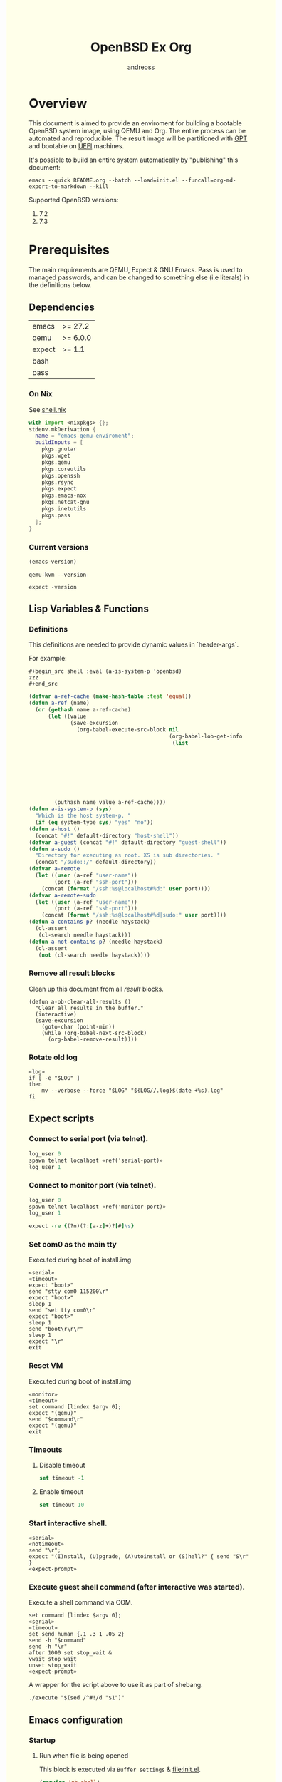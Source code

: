 #+TITLE: OpenBSD Ex Org
#+AUTHOR: andreoss
#+EMAIL: andreoss@sdf.org
#+LANGUAGE: en
#+KEYWORDS: openbsd emacs org-mode
#+PROPERTY: header-args :eval yes :noweb yes eval :exports results
#+PROPERTY: header-args:shell+ :shebang (a-host) :noweb yes :results output
#+HTML_HEAD: <style> body { background-color: #ffffea; } </style>
#+LINK_UP:
#+LINK_HOME: index.html

* Overview

This document is aimed to provide an enviroment for building a bootable OpenBSD system image, using QEMU and Org. The entire process can be automated and reproducible.
The result image will be partitioned with [[https://en.wikipedia.org/wiki/GUID_Partition_Table][GPT]] and bootable on [[https://en.wikipedia.org/wiki/Unified_Extensible_Firmware_Interface][UEFI]] machines.

It's possible to build an entire system automatically by "publishing" this document:

#+name: publication
#+begin_src shell :eval no
  emacs --quick README.org --batch --load=init.el --funcall=org-md-export-to-markdown --kill
#+end_src

Supported OpenBSD versions:
1. 7.2
2. 7.3

* Prerequisites
The main requirements are QEMU, Expect & GNU Emacs.
Pass is used to managed passwords, and can be changed to something else (i.e literals) in the definitions below.

** Dependencies
|--------+----------|
| emacs  | >= 27.2  |
| qemu   | >= 6.0.0 |
| expect | >= 1.1   |
| bash   |          |
| pass   |          |

*** On Nix
See [[file:shell.nix][shell.nix]]
#+begin_src nix :tangle shell.nix
with import <nixpkgs> {};
stdenv.mkDerivation {
  name = "emacs-qemu-enviroment";
  buildInputs = [
    pkgs.gnutar
    pkgs.wget
    pkgs.qemu
    pkgs.coreutils
    pkgs.openssh
    pkgs.rsync
    pkgs.expect
    pkgs.emacs-nox
    pkgs.netcat-gnu
    pkgs.inetutils
    pkgs.pass
  ];
}
#+end_src

*** Current versions
#+name: emacs-version
#+BEGIN_SRC emacs-lisp
  (emacs-version)
#+END_SRC
#+name: qemu-version
#+BEGIN_SRC shell
  qemu-kvm --version
#+END_SRC
#+name: expect-version
#+BEGIN_SRC shell
  expect -version
#+END_SRC

** Lisp Variables & Functions
*** Definitions
This definitions are needed to provide dynamic values in `header-args`.

For example:
#+begin_example
,#+begin_src shell :eval (a-is-system-p 'openbsd)
zzz
,#+end_src
#+end_example

#+name: definitions
#+begin_src emacs-lisp
  (defvar a-ref-cache (make-hash-table :test 'equal))
  (defun a-ref (name)
    (or (gethash name a-ref-cache)
        (let ((value
               (save-excursion
                 (org-babel-execute-src-block nil
                                              (org-babel-lob-get-info
                                               (list
                                                                           'babel-call
                                                                           (list
                                                                            :call
                                                                            "ref-unquoted"
                                                                            :arguments
                                                                            (concat
                                                                             "'"
                                                                             name))))))))
          (puthash name value a-ref-cache))))
  (defun a-is-system-p (sys)
    "Which is the host system-p. "
    (if (eq system-type sys) "yes" "no"))
  (defun a-host ()
    (concat "#!" default-directory "host-shell"))
  (defvar a-guest (concat "#!" default-directory "guest-shell"))
  (defun a-sudo ()
    "Directory for executing as root. XS is sub directories. "
    (concat "/sudo::/" default-directory))
  (defvar a-remote
    (let ((user (a-ref "user-name"))
          (port (a-ref "ssh-port")))
      (concat (format "/ssh:%s@localhost#%d:" user port))))
  (defvar a-remote-sudo
    (let ((user (a-ref "user-name"))
          (port (a-ref "ssh-port")))
      (concat (format "/ssh:%s@localhost#%d|sudo:" user port))))
  (defun a-contains-p? (needle haystack)
    (cl-assert
     (cl-search needle haystack)))
  (defun a-not-contains-p? (needle haystack)
    (cl-assert
     (not (cl-search needle haystack))))
        #+end_src

*** Remove all result blocks
Clean up this document from all /result/ blocks.
#+BEGIN_SRC elisp
  (defun a-ob-clear-all-results ()
    "Clear all results in the buffer."
    (interactive)
    (save-excursion
      (goto-char (point-min))
      (while (org-babel-next-src-block)
        (org-babel-remove-result))))
#+END_SRC

*** Rotate old log
#+name: rotate-log
#+begin_src shell
  «log»
  if [ -e "$LOG" ]
  then
      mv --verbose --force "$LOG" "${LOG//.log}$(date +%s).log"
  fi
#+end_src

** Expect scripts
:PROPERTIES:
:header-args: :eval no :noweb yes no-export
:END:
*** Connect to serial port (via telnet).
#+name: serial
#+begin_src tcl
  log_user 0
  spawn telnet localhost «ref('serial-port)»
  log_user 1
#+end_src

*** Connect to monitor port (via telnet).
#+name: monitor
#+begin_src tcl
  log_user 0
  spawn telnet localhost «ref('monitor-port)»
  log_user 1
#+end_src

#+name: expect-prompt
#+begin_src tcl
  expect -re {(?n)(?:[a-z]+)?[#]\s}
#+end_src

*** Set com0 as the main tty
Executed during boot of install.img
#+begin_src shell  :tangle set-tty :shebang "#!/usr/bin/env expect"
  «serial»
  «timeout»
  expect "boot>"
  send "stty com0 115200\r"
  expect "boot>"
  sleep 1
  send "set tty com0\r"
  expect "boot>"
  sleep 1
  send "boot\r\r\r"
  sleep 1
  expect "\r"
  exit
#+end_src

*** Reset VM
Executed during boot of install.img
#+begin_src shell  :tangle qemu-command :shebang "#!/usr/bin/env expect"
  «monitor»
  «timeout»
  set command [lindex $argv 0];
  expect "(qemu)"
  send "$command\r"
  expect "(qemu)"
  exit
#+end_src


*** Timeouts
**** Disable timeout
#+name: notimeout
#+begin_src tcl
  set timeout -1
#+end_src
**** Enable timeout
#+name: timeout
#+begin_src tcl
  set timeout 10
#+end_src
*** Start interactive shell.
#+begin_src shell :tangle start-shell :shebang "#!/usr/bin/env expect"
  «serial»
  «notimeout»
  send "\r";
  expect "(I)nstall, (U)pgrade, (A)utoinstall or (S)hell?" { send "S\r" }
  «expect-prompt»
#+end_src

*** Execute guest shell command (after interactive was started).
Execute a shell command via COM.
#+begin_src shell :tangle execute :shebang "#!/usr/bin/env expect"
  set command [lindex $argv 0];
  «serial»
  «timeout»
  set send_human {.1 .3 1 .05 2}
  send -h "$command"
  send -h "\r"
  after 1000 set stop_wait &
  vwait stop_wait
  unset stop_wait
  «expect-prompt»
#+end_src

A wrapper for the script above to use it as part of shebang.
#+begin_src shell :tangle guest-shell
  ./execute "$(sed /^#!/d "$1")"
#+end_src

** Emacs configuration
*** Startup
**** Run when file is being opened
This block is executed via ~Buffer settings~ & [[file:init.el]].
#+name: startup
#+BEGIN_SRC emacs-lisp
  (require 'ob-shell)
  (require 'ob-eshell)
  (require 'cl)
  (setq org-babel-eval-verbose nil)
  «definitions»
#+END_SRC

**** ANSI Colors in output
#+BEGIN_SRC elisp
  (defun a-babel-ansi-color-apply ()
    (when-let ((beg (org-babel-where-is-src-block-result nil nil)))
      (save-excursion
        (goto-char beg)
        (when (looking-at org-babel-result-regexp)
          (let ((end (org-babel-result-end))
                (ansi-color-context-region nil))
            (ansi-color-apply-on-region beg end))))))
  (add-hook 'org-babel-after-execute-hook 'a-babel-ansi-color-apply)
#+END_SRC

**** Shell wrapper to capture logs
This is useful for debugging.
All code with this shebang will log its stderr & stdout to ~$LOG~.

#+name: log
#+begin_src shell :eval no
  LOG=${LOG:-output.log}
#+end_src

#+name: host-shell
#+begin_src shell :tangle host-shell :shebang "#!/usr/bin/env bash" :eval no :noweb yes
  «log»
  if [ "$LOG" ]
  then
      exec 1> >(tee -a "$LOG") 2> >(tee -a "$LOG" >&2)
  fi
  exec "$SHELL" "$@" </dev/stdin
#+end_src

*** Reference parameter from the table below
#+name: exists!
#+begin_src emacs-lisp :var block=0 contains-p='()
  (let ((files
         (eval
          contains-p)))
    (dolist (file files)
      (assert (file-exists-p (expand-file-name file)))))
  (format "%s" block)
#+end_src

#+name: assert!
#+begin_src emacs-lisp :var block=0 contains-p='()
  (eval contains-p)
  (format "%s" block)
#+end_src
Reference a value from [[Parameters]].

#+NAME: ref-unquoted
#+BEGIN_SRC emacs-lisp :var  name="" table=references
  (let ((key (if (symbolp name)
                 (symbol-name name) name)))
    (nth 2 (assoc key table)))
#+END_SRC

#+NAME: ref
#+CALL: ref-unquoted() :results verbatim :var name="" table=references

#+begin_example
#+begin_src
echo «ref("user-name")»
#+end_src
#+end_example

* Parameters
The following table is to parameterize the system.

** Options
#+NAME: references
| Reference     | Description              | Value                               |
|---------------+--------------------------+-------------------------------------|
| hostname      | Hostname                 | puffy                               |
| domain        | Domain                   | cx                                  |
| volume-size   | Volume size              | 16005464064B                        |
|---------------+--------------------------+-------------------------------------|
| time-zone     | Timezone                 | America/New_York                    |
| root-password | Root's password          | toor                                |
|---------------+--------------------------+-------------------------------------|
| serial-port   | Tty Port                 | 1234                                |
| monitor-port  | Monitor Port             | 1233                                |
| ssh-port      | Ssh Port                 | 7922                                |
|---------------+--------------------------+-------------------------------------|
| arch          | Architecure (only amd64) | amd64                               |
| system-image  | Result image             | /dev/sdb                            |
| release       | Release                  | 7.4                                 |
| install-image | Installation image       | install74.img                       |
| image-format  | Result image format      | raw                                 |
|               | (qcow2 or raw)           |                                     |
| mirror        | Mirror                   | https://cdn.openbsd.org/pub/OpenBSD |
|---------------+--------------------------+-------------------------------------|
| user-name     | Regular user name        | a                                   |
| user-id       | Id                       | 1337                                |
| user-group    | Primary group            | staff                               |
| user-shell    | Shell of user            | bash                                |

** Password

The password for SoftRAID is generated by [[https://www.passwordstore.org/][pass]].

Show password:
#+name: pass-show
#+begin_src emacs-lisp :var name=""
  (if (not (string-empty-p name))
      (string-trim (shell-command-to-string (concat "pass show" " " (a-ref "hostname") "/" name))))
#+end_src

Generate password:
#+name: pass-gen
#+begin_src emacs-lisp :var name="" length="8"
  (if (not (string-empty-p name))
      (string-trim (shell-command-to-string (concat "pass generate --no-symbols " (a-ref "hostname")
                                                    "/" name " " length))))
#+end_src

* Installation media
** Download installation image
#+name: download-gnu/linux
#+begin_src shell :eval (a-is-system-p 'gnu/linux) :post exists!(*this*, '(list (a-ref "install-image")))
  wget --continue «ref("mirror")»/«ref("release")»/«ref("arch")»/«ref("install-image")» \
                  «ref("mirror")»/«ref("release")»/«ref("arch")»/SHA256                 \
                  «ref("mirror")»/«ref("release")»/«ref("arch")»/SHA256.sig
#+end_src

#+name: download-openbsd
#+begin_src shell :eval (a-is-system-p 'openbsd)
  ftp  «ref("mirror")»/«ref("release")»/«ref("arch")»/«ref("install-image")» \
       «ref("mirror")»/«ref("release")»/«ref("arch")»/SHA256                 \
       «ref("mirror")»/«ref("release")»/«ref("arch")»/SHA256.sig
#+end_src

** Verify SHA256
NOTE: The installation image is mutable, the checksum most likely won't match after the first boot.
**** On GNU/Linux (verify SHA256)
#+name: verify-gnu/linux
#+begin_src shell :eval (a-is-system-p 'gnu/linux)
  sha256sum --ignore-missing --check SHA256
#+end_src

**** On OpenBSD
#+name: verify-openbsd
#+begin_src shell :eval (a-is-system-p 'openbsd)
  signify -C -x SHA256.sig «ref("install-image")»
#+end_src

** (Optional) Patch installation image in order to enable serial port
:PROPERTIES:
:header-args: :eval no
:END:
Less bug-prone than set-tty script.
**** On GNU/Linux
:PROPERTIES:
:header-args: :eval no
:END:

Make sure that UFS can be mounted with RW permissions.
For example, on NixOS it can be enabled like this in [[/etc/nixos/boot.nix][boot.nix]]:
#+begin_src nix
  boot.kernelPatches = [
    {
      name = "ufs-rw-support";
      patch = null;
      extraConfig = "UFS_FS_WRITE y";
    }
  ];
#+end_src

#+name: ufs-check
#+begin_src shell
  zgrep UFS_FS /proc/config.gz
#+end_src

#+begin_src shell :dir (a-sudo)
  losetup --partscan /dev/loop0 install73.img
#+end_src

#+begin_src shell :dir (a-sudo)
  sfdisk -l /dev/loop0
#+end_src

#+begin_src shell :dir (a-sudo)
  mkdir -p /tmp/install
  mount -t ufs -o ufstype=44bsd,rw /dev/loop0p4 /tmp/install
#+end_src

#+begin_src shell :dir (a-sudo)
  echo "stty com0 115200" >> /tmp/install/etc/boot.conf
  echo "set tty com0"     >> /tmp/install/etc/boot.conf
#+end_src

#+begin_src shell :dir (a-sudo)
  umount /tmp/install
  losetup --detach-all
#+end_src

**** TODO On OpenBSD
:PROPERTIES:
:header-args: :eval (a-is-system-p 'openbsd)
:END:
[[https://unix.stackexchange.com/questions/656910/how-to-change-the-installation-image-to-use-com-as-default-console][Discussion on SO]].

** Script to control VM
:PROPERTIES:
:header-args:shell: :tangle vm :eval no :tangle-mode (identity #o755) :shebang "#!/usr/bin/env bash"
:END:
Wait until port is open:
#+begin_src shell
  waitport() {
      while ! nc -z localhost "${1:?no argument}" ; do sleep 3; done
  }
#+end_src
#+begin_src shell
  QEMU_MEM=4g
  QEMU_CPU=host
  QEMU_PID=.pid
  QEMU_COMMAND=qemu-kvm
#+end_src
Ports for Monitor and Serial console:
#+begin_src shell
  QEMU_MON_PORT=«ref("monitor-port")»
  QEMU_SER_PORT=«ref("serial-port")»
#+end_src

QEMU arguments:
System drive:
#+begin_src shell
  QEMU_SYSTEM_DRIVE=(
    -device scsi-hd,drive=hd0
    -drive file=«ref("system-image")»,media=disk,snapshot=off,if=none,id=hd0,format=«ref("image-format")»
  )
#+end_src
Installation drive:
#+begin_src shell
  QEMU_INSTALL_DRIVE=(
      -drive file=«ref("install-image")»,media=disk,format=raw
  )
#+end_src
Key-disk drive:
#+begin_src shell
  QEMU_KEY_DRIVE=(
      -device scsi-hd,drive=hd1
      -drive file=key.raw,media=disk,snapshot=off,if=none,id=hd1,format=raw
  )
#+end_src
Monitor device:
#+begin_src shell
  QEMU_MONITOR=(
      -monitor chardev:mon0
      -chardev socket,id=mon0,server=on,wait=off,telnet=on,port=$QEMU_MON_PORT,host=localhost,ipv4=on,ipv6=off
  )
#+end_src
Serial device:
#+begin_src shell
  QEMU_SERIAL=(
      -serial chardev:ser0
      -chardev socket,id=ser0,server=on,wait=off,telnet=on,port=$QEMU_SER_PORT,host=localhost,ipv4=on,ipv6=off
  )
#+end_src
Network with port forwarding:
#+begin_src shell
  QEMU_NETWORK=(
      -netdev tap,id=mn0,br=virbr0,helper=$(type -p qemu-bridge-helper)
      -device virtio-net,netdev=mn0,mac=00:00:00:00:00:01
  )
#+end_src

#+begin_src shell
  QEMU_SOUND=(
      -audio pipewire,model=es1370,out.frequency=48000
  )
#+end_src

#+begin_src shell
  QEMU_OPTS=(
      -vnc :0
      -smp 3
      -cpu phenom
      -display none
      -vga virtio
      -m "$QEMU_MEM"
      -cpu "$QEMU_CPU"
      -bios bios/ovmf-x64/OVMF-pure-efi.fd
      -device virtio-scsi-pci,id=scsi
  )
  QEMU_OPTS+=("${QEMU_NETWORK[@]}")
  QEMU_OPTS+=("${QEMU_MONITOR[@]}")
  QEMU_OPTS+=("${QEMU_SERIAL[@]}")
  QEMU_OPTS+=("${QEMU_SYSTEM_DRIVE[@]}")
  QEMU_OPTS+=("${QEMU_SOUND[@]}")
  QEMU_OPTS+=(-pidfile "$QEMU_PID" -daemonize)
  __boot() {
     ./type-password «pass-show("bioctl")»
  }
  __status() {
          if [ ! -e "$QEMU_PID" ]
          then
              >&2 echo "Not running"
              exit 1
          fi
          PID="$(< "$QEMU_PID")"
          if kill -0 "$PID" >/dev/null 2>/dev/null
          then
              >&2 echo "Running: $PID"
          else
              >&2 echo "Stopped: $PID"
              exit 1
          fi
  }
  __start() {
          [ -e "$QEMU_PID" ] && >&2 echo "Already running" && exit 1
          "$QEMU_COMMAND" "${QEMU_OPTS[@]}"
          waitport "$QEMU_MON_PORT"
          waitport "$QEMU_SER_PORT"
          while :
          do
              PID=$(cat < "$QEMU_PID")
              kill -0 $PID && echo Running && break
          done
  }
  if [ "${USE_KEYDISK:-0}" -eq "1" ]
  then
      QEMU_OPTS+=("${QEMU_KEY_DRIVE[@]}")
  fi
  if [ "${USE_INSTALL:-1}" -eq "1" ]
  then
      QEMU_OPTS+=("${QEMU_INSTALL_DRIVE[@]}")
  fi
  case "${1:?no arg}" in
      start)
          __start
          __boot
          ;;
      status)
          __status
          ;;
      reset)
          __status
          ./qemu-command system_reset
          ;;
      poweroff)
          __status
          ./qemu-command system_powerdown
          ;;
      stop)
          [ -e "$QEMU_PID" ] && xargs kill < "$QEMU_PID"
          rm --force "$QEMU_PID"
          ;;
      restart)
          "$0" stop
          "$0" start
          ;;
  esac
#+end_src

* Qemu
** Setup UEFI Bios
*** UEFI Bios image
Installing [[https://github.com/tianocore/tianocore.github.io/wiki/OVMF][UEFI Bios]] for QEMU.
This BIOS does not support CD, this is why we are using a USB image.

#+begin_src shell
  wget --continue https://packages.slackonly.com/pub/packages/14.2-x86_64/system/ovmf/ovmf-20171116-noarch-1_slonly.txz
#+end_src

#+begin_src shell
  tar  -C ./bios -xvf ovmf*txz --strip-components=2
#+end_src

** Prepare image
*** Main volume
#+name: qemu-img
#+begin_src shell :post assert!(*this*, '(a-contains-p? "Formatting" block))
  qemu-img create -f «ref("image-format")» «ref("system-image")» «ref("volume-size")»
#+end_src

* Instalation
** Start QEMU & set TTY to com0
Stop VM:
#+NAME: stop-qemu
#+begin_src shell
  ./vm status
  ./vm stop
#+end_src

#+RESULTS: stop-qemu

Start VM:
#+NAME: start-qemu
#+begin_src shell :prologue exec 0>&- 1>&- 2>&- :dir "/sudo::"
  env USE_GRAPHIC=1 USE_INSTALL=0 ./vm start
#+end_src

#+RESULTS: start-qemu

#+NAME: boot-install
#+begin_src shell :post assert!(*this*, '(a-contains-p? "switching console to com0" block))
  ./set-tty
#+end_src

** Start interactive shell
#+NAME: start-shell
#+begin_src shell :post assert!(*this*, '(a-contains-p? "#" block))
./start-shell
#+end_src

** Check available disks (sd0 & wd0 should present)
Print names of available disks:
#+name: check-disknames
#+begin_src shell :shebang (eval 'a-guest) :post assert!(*this*, '(a-contains-p? "hw.disknames=" block))
  sysctl hw.disknames
#+end_src

You should see the target image being attached as ~sd0~.
#+name: check-sd0
#+begin_src shell :shebang (eval 'a-guest) :post assert!(*this*, '(a-contains-p? "sd0 at" block))
  dmesg | grep sd[0-9]
#+end_src

Installation media should be available as ~wd0~ (if installing from img file)
#+name: check-wd0
#+begin_src shell :shebang (eval 'a-guest) :post assert!(*this*, '(a-contains-p? "wd0 at" block))
  dmesg | grep wd[0-9]
#+end_src

** Prepare disk
*** Create devices for sd0 and sd1
#+name: create-devices
#+begin_src shell :shebang (eval 'a-guest) :post assert!(*this*, '(a-contains-p? "sd0a" block))
  cd /dev
  sh MAKEDEV sd0
  sh MAKEDEV sd1
  sh MAKEDEV sd2
  ls -l sd*a
#+end_src

*** Remove disk content
#+name: shred-gpt
#+begin_src shell :shebang (eval 'a-guest) :post assert!(*this*, '(a-contains-p? "bytes transferred" block))
  dd if=/dev/zero of=/dev/rsd0c bs=1m count=100
#+end_src

*** Run fdisk
#+name: fdisk-sd0
#+begin_src shell :shebang (eval 'a-guest) :post assert!(*this*, '(a-contains-p? "Writing GPT." block))
  fdisk -iy -g -b 960 sd0
#+end_src

The same for keydisk (Optional)
#+name: fdisk-sd1
#+begin_src shell :shebang (eval 'a-guest) :eval (if (org-entry-get nil "use-key-disk" t) "yes" "no")
  fdisk -iy -g -b 960 sd1
#+end_src

*** Disklabel
Create one RAID partition using entire disk space.
#+name: disklabel-sd0
#+begin_src shell :shebang (eval 'a-guest) :post assert!(*this*, '(a-contains-p? "partitions" block))
  {
      echo a a
      echo
      echo
      echo raid
      echo w
      echo q
  } | disklabel -E sd0
  disklabel sd0
#+end_src

Prepare keydisk (Optional)
#+name: Disklabel on sd1
#+begin_src shell :shebang (eval 'a-guest) :eval (if (org-entry-get nil "use-key-disk" t) "yes" "no") :results verbatim
  {
      echo a a
      echo
      echo
      echo raid
      echo w
      echo q
  } | disklabel -E sd1
  disklabel sd1
#+end_src
*** Create [[https://man.openbsd.org/bioctl][bioctl(8)]] Crypto RAID

**** Put passphase in a file
NOTE: New line at EOF is required.
#+name: pass-file
#+begin_src shell :shebang (eval 'a-guest) :post assert!(*this*, '(a-contains-p? "#" block))
  echo «pass-show("bioctl")» > /tmp/.passphrase
#+end_src

#+begin_src shell :shebang (eval 'a-guest) :post assert!(*this*, '(a-contains-p? "-rw-------" block))
  chmod 0600 /tmp/.passphrase
  ls -l /tmp/.passphrase
#+end_src

Initialize RAID on sd0
#+name: bioctl-passphrase
#+begin_src shell :shebang (eval 'a-guest) :post assert!(*this*, '(a-contains-p? "softraid0:" block))
  bioctl -p /tmp/.passphrase -c C -l sd0a softraid0
#+end_src

Using keydisk (Optional)
#+name: bioctl-keydisk
#+begin_src shell :shebang (eval 'a-guest) :eval (if (org-entry-get nil "use-key-disk" t) "yes" "no") :results verbatim
  bioctl -k sd1a -c C -l sd0a softraid0
#+end_src

** Main setup
*** Setup dialog
:PROPERTIES:
:header-args: :eval no :noweb yes :tangle setup-dialog
:END:

Send ^D and press enter.
#+begin_src tcl :shebang "#!/usr/bin/env expect"
  «serial»
  set send_human {.1 .3 1 .05 2}
  send "\x04"
  send "\r"
#+end_src

#+begin_src tcl
  expect "(I)nstall, (U)pgrade, (A)utoinstall or (S)hell?" { send "I\r" }
#+end_src

#+begin_src tcl
  expect "Terminal type?" { send "vt220\r" }
#+end_src

#+begin_src tcl
  expect "System hostname?" { send «ref("hostname")»; send "\r"  }
#+end_src

Do not configure network interfaces.
#+begin_src tcl
  expect "Network interface to configure?" {
      send "done\r"
  }
#+end_src

DNS Domain name.
#+begin_src tcl
  expect "DNS domain name?" {
      send «ref("domain")»;
      send "\r";
  }
#+end_src
DNS Domain name.
#+begin_src tcl
  expect "DNS nameservers?" {
      send "1.1.1.1\r";
  }
#+end_src

Root password.
#+begin_src tcl
  expect "Password for root account?" {
      sleep 1
      send -h «ref("root-password")»
      send "\r"
  }
  expect "Password for root account? (again)" {
      sleep 1
      send -h «ref("root-password")»
      send "\r"
  }
#+end_src

Do not start sshd(8) by default yet. Will be enabled later.
#+begin_src tcl
  expect "Start sshd(8) by default?" {
      send "no\r"
  }
#+end_src

Do not start xenodm(1) by default yet. Will be enabled later.
#+begin_src tcl
  expect "Do you want the X Window System to be started by xenodm(1)?" {
      send "no\r"
  }
#+end_src

Keep COM0 available after reboot to the freshly installed system.
Will be disabled after sshd(8) is enabled.
#+begin_src tcl
  expect "Change the default console to com0?" {
      send "yes\r"
      expect "Which speed should com0 use?" {
          send "115200\r"
      }
  }
#+end_src

No need to add a user at this step.
#+begin_src tcl
  expect "Setup a user?" {
      send "no\r"
  }
#+end_src

#+begin_src tcl :tangle no
  expect "Allow root ssh login?" {
      send "no\r"
  }
#+end_src


#+begin_src tcl
  expect "Which disk is the root disk?" {
      send "sd1\r"
  }
#+end_src

#+begin_src tcl
  expect "Use (W)hole disk MBR, whole disk (G)PT" {
      send "gpt\r"
  }
#+end_src

Use custom layout, use entire volume as /.
#+begin_src tcl
  expect "Use (A)uto layout, (E)dit auto layout, or create (C)ustom layout?" {
      send "c"
      send "\r"
      expect ">"            { send "a a"  ; send "\r" }
      expect "offset:"      {               send "\r" }
      expect "size:"        { send "90%"  ; send "\r" }
      expect "FS type:"     {               send "\r" }
      expect "mount point:" { send "/"    ; send "\r" }
      expect ">"            { send "a b"  ; send "\r" }
      expect "offset:"      {               send "\r" }
      expect "size:"        { send "*"    ; send "\r" }
      expect "FS type:"     { send "swap" ; send "\r" }
      expect "*>"           { send "w"    ; send "\r" }
      expect ">"            { send "p"    ; send "\r" }
      expect ">"            { send "q"    ; send "\r" }
  }
#+end_src

(Alternative) Use automatic layout, which produces different results depending on volume size.
#+begin_src tcl :tangle no
  expect "Use (A)uto layout, (E)dit auto layout, or create (C)ustom layout?" {
      send "a\r"
  }
#+end_src

#+begin_src tcl
  expect "Which disk do you wish to initialize?" {
      send "done\r"
  }
#+end_src

#+begin_src tcl
  expect "Location of sets?" {
      send "disk\r"
  }
#+end_src

#+begin_src tcl
  expect "Is the disk partition already mounted?" {
      send "no\r"
  }
#+end_src

Install from `wd0`, which is USB installation media.
#+begin_src tcl
  expect "Which disk contains the install media?" {
      send "wd0\r"
  }
#+end_src

#+begin_src tcl
  expect "Which wd0 partition has the install sets?" {
      send "a\r"
  }
#+end_src

#+begin_src tcl
  expect "Pathname to the sets?" {
      send "\r"
  }
#+end_src

Install everything but games.
#+begin_src tcl
  expect "Set name(s)?" {
      send -- "-game*\r\r"
  }
#+end_src

There is no SHA256.sig on the installation drive.
This step will triger installation, thus "notimeout".
#+begin_src tcl
  expect "Continue without verification?" {
      send "yes\r"
      «notimeout»
  }
#+end_src

#+begin_src tcl
  expect "Location of sets? (disk http nfs or 'done')" {
      send "done\r"
  }
#+end_src

#+begin_src tcl
  expect "What timezone are you in?" {
      send «ref("time-zone")»;
      send "\r";
  }
#+end_src

Not ready to reboot yet. Go back to the shell to install UEFI.
#+begin_src tcl
  expect "Exit to (S)hell, (H)alt or (R)eboot?" {
      send "S\r"
      «expect-prompt»
  }
#+end_src

*** Start setup
#+name: setup-dialog
#+begin_src shell :post assert!(*this*, '(a-contains-p? "CONGRATULATIONS!" block))
  ./setup-dialog
#+end_src

** Install UEFI Boot Loader
*** Mount partition & copy EFI
#+name: Format UEFI Parition
#+name: format-uefi-partition
#+begin_src shell :shebang (eval 'a-guest) :post assert!(*this*, '(a-contains-p? "block device" block))
  newfs_msdos /dev/sd0i
#+end_src

#+name: copy-uefi
#+begin_src shell :shebang (eval 'a-guest) :post assert!(*this*, '(a-contains-p? "/mnt2 type msdos" block))
  mount /dev/sd0i /mnt2
  cp /mnt/usr/mdec/BOOTX64.EFI /mnt2/efi/boot/
  mount
  umount /dev/sd0i
#+end_src
** Mount /tmp as mfs
#+begin_src shell :shebang (eval 'a-guest)
echo 'swap /tmp mfs rw,nodev,nosuid,-s=300m 0 0' >> /mnt/etc/fstab
chmod 1777 /mnt/tmp
#+end_src

** Reboot
#+name: reboot after install
#+begin_src shell :shebang (eval 'a-guest) :post assert!(*this*, '(a-contains-p? "#" block))
  halt
#+end_src

** Stop VM
#+name: stop vm
#+begin_src shell
  sleep 5
  ./vm stop
#+end_src

* Login into the new system
Start VM without the installation media, and type cryptodisk password:
#+name: start-vm
#+begin_src shell :prologue exec 0>&- 1>&- 2>&-
  ./vm stop
  USE_INSTALL=0 ./vm start
#+end_src

#+name: type-bioctl-password
#+begin_src shell :post assert!(*this*, '(a-contains-p? "boot>" block))
  ./type-password «pass-show("bioctl")»
#+end_src

Login as root via COM
#+name: login-as-root
#+begin_src shell :post assert!(*this*, '(a-contains-p? "Welcome to OpenBSD" block))
  ./login root «ref("root-password")»
#+end_src

* Post-install (Serial)
** Tcl scripts
:PROPERTIES:
:header-args: :eval no :noweb yes
:END:
*** Crypto-disk password
#+begin_src shell :tangle type-password :shebang "#!/usr/bin/env expect"
  «serial»
  set password [lindex $argv 0];
  «timeout»
  expect "boot>"        { send "set device sr0a\r"          }
  expect "boot>"        { send "\r"          }
  expect "Passphrase: " { send "$password\r" }
  expect "boot>"        { send "machine gop 15\r"      }
  expect "boot>"        { send "boot /bsd\r"      }
  expect "booting"
#+end_src

*** Login via tty0
#+begin_src shell :tangle login :shebang "#!/usr/bin/env expect"
  «notimeout»
  «serial»
  set user     [lindex $argv 0];
  set password [lindex $argv 1];
  send "\r\r\r"
  expect "login:"
  send "$user\r"
  sleep 1
  expect "Password:"
  send "$password\r"
  «expect-prompt»
  sleep 1
#+end_src

** Add a normal user
*** Tcl script
:PROPERTIES:
:header-args: :tangle adduser :noweb yes :eval no
:END:
#+begin_src tcl :shebang "#!/usr/bin/env expect" :tangle-mode (identity #o755)
  «serial»
  send   "\r"
  «expect-prompt»
  send   "adduser\r"
#+end_src

If /etc/adduser.conf doesn't exits...
#+begin_src tcl
  expect "Couldn't find /etc/adduser.conf" {
      expect "Enter your default shell:"                { send "ksh\r"; }
      expect "Default login class:"                     { send "default\r"}
      expect "Enter your default HOME partition:"       { send "/home\r"; }
      expect "Copy dotfiles from:"                      { send "/etc/skel\r"; }
      expect "Send welcome message?"                    { send "no\r"; }
      expect "Prompt for passwords by default"          { send "no\r"; }
      expect "Default encryption method for passwords:" { send "blowfish\r" }
  }
#+end_src
New user
#+begin_src tcl
  expect "Enter username"             { send «ref('user-name)» ; send "\r" }
  expect "Enter full name"            { send "\r" }
  expect "Enter shell"                { send "ksh\r" }
  expect "Uid"                        { send «ref('user-id)» ; send "\r" }
  expect "Login group"                { send «ref('user-group)» ; send "\r" }
  expect "Invite a into other groups" { send "no\r" }
  expect "Login class"                { send "default\r" }
  expect "OK?"                        { send "y\r" }
  expect "Add another user?"          { send "n\r" }
  «expect-prompt»
#+end_src

*** Add user
#+name: add-user
#+begin_src shell :post assert!(*this*, '(a-contains-p? "Added user" block))
  ./adduser
#+end_src

*** Configure [[https://man.openbsd.org/doas.8][doas(8)]]
Disable password promt for staff group.
See [[https://man.openbsd.org/doas.conf.5][doas.conf(5)]]

#+name: configure-doas
#+begin_src shell :shebang (eval 'a-guest) :post assert!(*this*, '(a-contains-p? "#" block))
  echo permit nopass :«ref("user-group")»| tee /etc/doas.conf
#+end_src

** Configure SSH
Change default parameters of [[https://man.openbsd.org/sshd][sshd(8)]]
*** Backup original config
    #+name: backup-sshd_config
#+begin_src shell :shebang (eval 'a-guest)
  cp /etc/ssh/sshd_config{,.orig}
#+end_src

*** Disable banner
#+name: configure-sshd-1
#+begin_src shell :shebang (eval 'a-guest)
  perl -i -pE 's/[#]?(Banner)                 \s+ \S+/$1 none/x' /etc/ssh/sshd_config
  perl -i -pE 's/[#]?(PrintMotd)              \s+ \S+/$1 no/x' /etc/ssh/sshd_config
#+end_src

*** Disable/enable X11 Forwading
#+name: configure-sshd-2
#+begin_src shell :shebang (eval 'a-guest)
  perl -i -pE 's/[#]?(X11Forwarding)          \s+ \S+/$1 yes/x' /etc/ssh/sshd_config
#+end_src

*** Disable password authentication & root login
    #+name: configure-sshd33
#+begin_src shell :shebang (eval 'a-guest)
  perl -i -pE 's/[#]?(PasswordAuthentication) \s+ \S+/$1 no/x' /etc/ssh/sshd_config
  perl -i -pE 's/[#]?(PermitRootLogin)        \s+ \S+/$1 no/x' /etc/ssh/sshd_config
#+end_src

*** Enable [[https://man.openbsd.org/sshd][sshd(8)]]
#+name: enable-sshd
#+begin_src shell :shebang (eval 'a-guest)
  rcctl enable sshd
  rcctl restart sshd
#+end_src

*** Add RSA key
#+name: ssh-key
#+begin_src emacs-lisp :post assert!(*this*, '(a-not-contains-p? "The agent has no identities." block))
  (string-trim (shell-command-to-string "ssh-add -L"))
#+end_src

#+name: add-ssh-key
#+begin_src shell :shebang (eval 'a-guest) :noweb yes :var user=ref-unquoted('user-name)
  echo «ssh-key()» | doas -u a tee /home/$user/.ssh/authorized_keys
#+end_src

*** Enable network
**** Use rcctl & /etc/hostname.vio0 instead of dhclient
#+name: Enable sshd
#+begin_src shell :shebang (eval 'a-guest)
  {
      echo "-inet6"
      echo "dhcp"
      echo "up"
  } | tee /etc/hostname.vio0
#+end_src


#+name: temporary-dns
#+begin_src shell :shebang (eval 'a-guest)
  perl -i -pE 's/(nameserver) \s+ \S+/$1 8.8.8.8/x' /etc/resolv.conf
#+end_src

#+name: netstart
#+begin_src shell :shebang (eval 'a-guest)
  sh /etc/netstart
#+end_src

*** Add fingerprint to [[~/.ssh/known_hosts][known_hosts]]
#+name: ssh-keyscan
#+begin_src shell :shebang (a-host)
  ssh-keyscan -p «ref("ssh-port")» -H localhost | tee -a ~/.ssh/known_hosts
#+end_src

* Post-install (SSH)
:PROPERTIES:
:header-args: :dir (eval 'a-remote) :session *post-install* :noweb yes eval :exports both :cache no
:END:
** Configure sudo
Tramp does not support [[https://man.openbsd.org/doas][doas(8)]].
Let's install & configure sudo with the same permissions as doas.

#+name: install-sudo
#+call: pkg_add("sudo--")

#+name: sudoers
#+begin_src shell :var group=(a-ref "user-group")
  echo "%$group ALL=(ALL) NOPASSWD: SETENV: ALL" | doas tee /etc/sudoers
#+end_src

** Update firmware
#+name: firmware
#+begin_src shell
  doas fw_update -a
  doas fw_update iwm
  doas fw_update iwi
  doas fw_update iwn
  doas fw_update iwx
#+end_src
** Disable com0 at boot
   #+name: disable-com0
   #+begin_src shell
     doas perl -i.bak -nE 'print unless /com0/' /etc/boot.conf
   #+end_src

** Fix resolution for QEMU
   #+begin_src shell
     echo "machine gop 15" | doas tee -a /etc/boot.conf
   #+end_src

** wscons
   #+begin_src shell
     echo 'keyboard.bell.volume=0'                       | doas tee     /etc/wsconsctl.conf
     echo 'keyboard.map+="keysym Caps_Lock = Control_L"' | doas tee -a /etc/wsconsctl.conf
     echo 'display.screen_off=60000'                     | doas tee -a /etc/wsconsctl.conf
   #+end_src
** sysctl
   #+begin_src shell
     echo 'vm.swapencrypt.enable=1'                      | doas tee     /etc/sysctl.conf
     echo 'machdep.lidaction=2' | doas tee -a  /etc/sysctl.conf
     echo 'machdep.pwraction=1' | doas tee -a  /etc/sysctl.conf
   #+end_src
** ntpd
   #+begin_src shell
     doas rcctl disable ntpd
     doas rcctl stop ntpd
   #+end_src
** noatime softdep
   #+begin_src shell
     doas perl -i.bak -pE 's/(?<=rw)(?!,noatime)/,noatime/' /etc/fstab
     doas perl -i.bak -pE 's/(?<=rw)(?!,softdep)/,softdep/' /etc/fstab
   #+end_src

** Fix audio in QEMU
   #+name:  sndiod
   #+begin_src shell
    doas rcctl set sndiod flags -b24000
    doas rcctl restart sndiod
   #+end_src

* Configuration
:PROPERTIES:
:header-args: :dir (eval 'a-remote) :session *configuration* :noweb yes :exports both :cache no
:END:
** Install packages
Unlock database in case it's locked (see pkg_check(8)).

#+name: pkg_check
#+begin_src shell
  doas pkg_check -f
#+end_src

Install a package (see pkg_add(8)).
#+name: pkg_add
#+begin_src shell :var NAME=""
  [ "$NAME" ] && doas pkg_add -x -r "$NAME"
#+end_src

*** Emacs
#+call: pkg_add("git")

#+call: pkg_add("gnupg")

#+call: pkg_add("emacs--gtk3")

#+call: pkg_add("wget")

*** Firefox
#+call: pkg_add("firefox")

#+call: pkg_add("mpv")

#+call: pkg_add("youtube-dl")

#+begin_src shell
  UA_FIX=https://gist.githubusercontent.com/andreoss/91a0d21dc99bd9eae8bce5d573fb5a00/raw/64d0926caf60103efab55ea4cc4150d5d86b369a/ua.js
  SER_JS=https://raw.githubusercontent.com/pyllyukko/user.js/master/user.js
  FIREFOX_BASE=/usr/local/lib/firefox
  doas cp "$FIREFOX_BASE"/browser/defaults/preferences/all-openbsd.js{,.back}
  curl "$USER_JS" | grep -v captive-portal | \
      doas tee -a "$FIREFOX_BASE"/browser/defaults/preferences/all-openbsd.js >/dev/null
  curl "$UA_FIX" | doas tee -a "$FIREFOX_BASE"/browser/defaults/preferences/all-openbsd.js
  doas sed -i s/user_pref/pref/ "$FIREFOX_BASE"/browser/defaults/preferences/all-openbsd.js
#+end_src

** Switch to prefered shell (i.e Bash)

#+call: pkg_add("bash")

#+begin_src shell :var XSHELL=ref-unquoted("user-shell")
  chsh -s `which $XSHELL`
#+end_src

*** Switch back to Korn Shell
#+begin_src shell :eval no
  chsh -s "/bin/ksh"
#+end_src

** Enable apmd
- ~-A~ :: enables performance adjustment mode
- ~-Z 5~ :: hibernate at 5% battery life
See [[https://man.openbsd.org/apmd][apmd(8)]].

#+begin_src shell
  doas mkdir /etc/apm
  echo "#!/bin/sh"         | doas tee  /etc/apm/suspend
  echo "pkill -USR1 xidle" | doas tee -a  /etc/apm/suspend
  doas chmod +x /etc/apm/suspend
#+end_src

#+begin_src shell
  doas rcctl enable apmd
  doas rcctl set apmd flags -A -Z 5
  doas rcctl start apmd
  doas rcctl check apmd
#+end_src


** Readline
#+begin_src fundamental
  $include  /etc/inputrc
  set bell-style visible

  set blink-matching-paren on
  set visible-stats        on

  $if mode=vi

  set editing-mode vi
  set keymap       vi
  set vi-cmd-mode-string "*"
  set vi-ins-mode-string " "
  set show-mode-in-prompt on

  Control-l: clear-screen

  set keymap vi-command
  Control-l: clear-screen

  set keymap vi-insert
  Control-l: clear-screen

  $endif

  set emacs-mode-string  "&"
#+end_src

** DNS Crypt Proxy

#+call: pkg_add("dnscrypt-proxy--")


*** Enable and start service
#+begin_src shell
  doas rcctl enable dnscrypt_proxy
  doas rcctl start dnscrypt_proxy
  doas rcctl check dnscrypt_proxy
#+end_src

*** Configure dhclient
See ~man dhclient.conf~.
#+begin_src shell
  echo "supersede domain-name-servers 127.0.0.1;" | doas tee /etc/dhclient.conf
#+end_src

Restart network
#+begin_src shell
  doas sh /etc/netstart
#+end_src


Now resolv.conf should contains-p local DNS server
#+begin_src shell
  grep nameserver /etc/resolv.conf
#+end_src

** Configure X11
    #+call: pkg_add("xcape--")
    #+call: pkg_add("terminus-font--centered_tilde")
    #+call: pkg_add("unifont--")
    #+call: pkg_add("amigafonts--")
    #+call: pkg_add("rxvt-unicode--everything")
*** Autologin
#+begin_src shell :noweb yes
echo "DisplayManager.*.autoLogin: «ref('user-name)»" | doas tee -a /etc/X11/xenodm/xenodm-config
#+end_src

*** Enable

#+name: enable-xenodm
#+begin_src shell
  doas rcctl enable xenodm
  doas rcctl start xenodm
  doas rcctl check xenodm
#+end_src

** Window manager
*** Ratpoison

#+call: pkg_add("ratpoison")

#+begin_src shell :post assert!(*this*, '(a-contains-p? "/usr/local/bin/ratpoison" block))
which ratpoison
#+end_src

#+begin_src shell
echo "exec ratpoison" > ~/.xsession
#+end_src


*** StumpWM
:PROPERTIES:
:header-args: :eval no
:END:
**** Common Lisp
***** Complier
#+call: pkg_add("sbcl--threads")
***** Quicklisp
https://www.quicklisp.org/beta-

#+begin_src shell
 curl -O https://beta.quicklisp.org/quicklisp.lisp
 curl -O https://beta.quicklisp.org/quicklisp.lisp.asc
#+end_src

#+begin_src shell
 gpg --keyserver pgp.mit.edu --recv-keys 028B5FF7
#+end_src

#+begin_src shell
 gpg --verify quicklisp.lisp.asc quicklisp.lisp
#+end_src

#+begin_src shell
 sbcl --non-interactive --load quicklisp.lisp --eval "(quicklisp-quickstart:install)"
#+end_src


Add Quicklisp to .sbclrc
#+begin_src shell
 sbcl --non-interactive --load quicklisp/setup.lisp --eval "(ql-util:without-prompting (ql:add-to-init-file))"
#+end_src

**** Install StumpWM

#+call: pkg_add("openbsd-backgrounds")

#+begin_src shell
 sbcl --non-interactive --eval "(ql:quickload :bt-semaphore)"
#+end_src

#+begin_src shell
  sbcl --non-interactive --eval "(ql:quickload :external-program)"
#+end_src

#+begin_src shell
 sbcl --non-interactive --eval "(ql:quickload :swank)"
#+end_src

#+begin_src shell
 sbcl --non-interactive --eval "(ql:quickload :stumpwm)"
#+end_src

#+begin_src shell :dir (eval 'a-remote)
git clone https://github.com/andreoss/.stumpwm.d
#+end_src

#+begin_src shell
  echo "exec ~/.stumpwm.d/start.sh" > ~/.xsession
#+end_src

**** Miscellaneous

#+call: pkg_add("rxvt-unicode")

#+begin_src shell :post assert!(*this*, '(a-contains-p? "/usr/local/bin/urxvt" block))
which urxvt
#+end_src

** Configure shell

#+begin_src shell
git clone https://github.com/andreoss/.config
#+end_src

#+begin_src shell
ln -s ~/.config/shrc ~/.kshrc
ln -s ~/.config/shrc ~/.bashrc
ln -s ~/.config/shrc ~/.bash_profile
ln -s ~/.config/inputrc ~/.inputrc
#+end_src

** Configure Emacs
#+begin_src shell
  git clone https://github.com/andreoss/.emacs.d
#+end_src

#+call: pkg_add("poppler")

#+call: pkg_add("ImageMagick")

#+call: pkg_add("gtar--static")

#+call: pkg_add("aspell")

#+call: pkg_add("coreutils")

** Misc
#+call: pkg_add("rsync--")

#+call: pkg_add("p5-ack")

** Media
#+call: pkg_add("mpv--")

#+call: pkg_add("yt-dlp--")

#+call: pkg_add("vlc--")

** Tools

#+call: pkg_add("git--")
#+call: pkg_add("cmake--")
#+call: pkg_add("clang-tools-extra--")
#+call: pkg_add("gmake--")
#+call: pkg_add("ghc--")

** (Optional) Migrate current configuration

#+call: pkg_add("rsync--")
#+begin_src shell :post assert!(*this*, '(a-contains-p? "/usr/local/bin/rsync" block))
which rsync
#+end_src

*** SSH
#+begin_src shell :dir ~ :noweb yes :session no
rsync -Lahv -e 'ssh -p «ref('ssh-port)»' ~/.ssh localhost:
#+end_src

*** GPG

#+begin_src shell :dir ~ :noweb yes :session no
rsync -Lahv -e 'ssh -p «ref('ssh-port)»' ~/.gnupg localhost:
#+end_src

*** Pass

#+begin_src shell :dir ~ :noweb yes :session no
rsync -Lahv -e 'ssh -p «ref('ssh-port)»' "$PASSWORD_STORE_DIR" localhost:
#+end_src

** TODO Adblock with unbound

* Extra
** Build Emacs
 #+begin_src sh :results output :tangle build-emacs.sh
   #!/bin/sh
   mkdir -p ~/src
   cd ~/src
   if [ ! -d emacs ]; then git clone https://github.com/emacs-mirror/emacs; fi
   cd ~/src/emacs
   git pull
   gmake clean
   AUTOCONF_VERSION=2.65
   CC=egcc
   MAKEINFO='/usr/local/bin/gmakeinfo'
   export AUTOCONF_VERSION MAKEINFO CC
   ./autogen.sh
   ./configure --prefix=$HOME/.local --with-json --with-x=lucid
   gmake bootstrap
   gmake
   gmake install
 #+end_src

* COMMENT Buffer settings
Same as [[file:init.el][init.el]]
It's impossible to use tangling here.

# Local Variables:
# org-babel-noweb-wrap-start: "«"
# org-babel-noweb-wrap-end:   "»"
# org-use-property-inheritance: t
# org-confirm-babel-evaluate: nil
# eval: (require 'ob-shell)
# eval: (progn (org-babel-goto-named-src-block "startup") (org-babel-execute-src-block) (outline-hide-sublevels 1))
# End:
